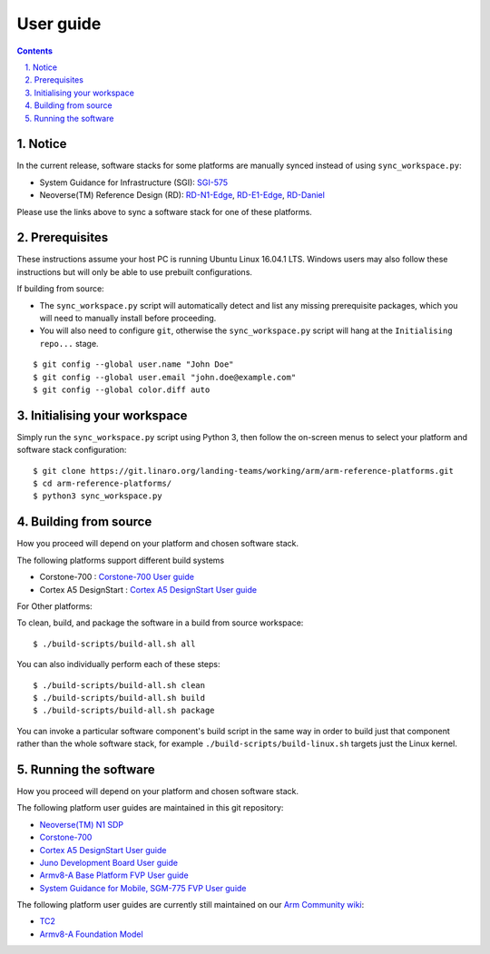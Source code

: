 User guide
==========


.. section-numbering::
    :suffix: .

.. contents::


Notice
------

In the current release, software stacks for some platforms are manually synced
instead of using ``sync_workspace.py``:

- System Guidance for Infrastructure (SGI): `SGI-575 <sgi575/user-guide.rst>`__

- Neoverse(TM) Reference Design (RD): `RD-N1-Edge <rdn1edge/user-guide.rst>`__,
  `RD-E1-Edge <rde1edge/user-guide.rst>`__, `RD-Daniel <rddaniel/user-guide.rst>`__

Please use the links above to sync a software stack for one of these platforms.

Prerequisites
-------------

These instructions assume your host PC is running Ubuntu Linux 16.04.1 LTS.
Windows users may also follow these instructions but will only be able to use
prebuilt configurations.

If building from source:

-  The ``sync_workspace.py`` script will automatically detect and list any
   missing prerequisite packages, which you will need to manually install
   before proceeding.

-  You will also need to configure ``git``, otherwise the ``sync_workspace.py``
   script will hang at the ``Initialising repo...`` stage.

::

  $ git config --global user.name "John Doe"
  $ git config --global user.email "john.doe@example.com"
  $ git config --global color.diff auto

Initialising your workspace
---------------------------

Simply run the ``sync_workspace.py`` script using Python 3, then follow the
on-screen menus to select your platform and software stack configuration::

  $ git clone https://git.linaro.org/landing-teams/working/arm/arm-reference-platforms.git
  $ cd arm-reference-platforms/
  $ python3 sync_workspace.py

Building from source
--------------------

How you proceed will depend on your platform and chosen software stack.

The following platforms support different build systems

* Corstone-700 : `Corstone-700 User guide <corstone-700/user-guide.rst>`__
* Cortex A5 DesignStart : `Cortex A5 DesignStart User guide <ca5ds/user-guide.rst>`__

For Other platforms:

To clean, build, and package the software in a build from source workspace::

  $ ./build-scripts/build-all.sh all

You can also individually perform each of these steps::

  $ ./build-scripts/build-all.sh clean
  $ ./build-scripts/build-all.sh build
  $ ./build-scripts/build-all.sh package

You can invoke a particular software component's build script in the same way in
order to build just that component rather than the whole software stack, for
example ``./build-scripts/build-linux.sh`` targets just the Linux kernel.

Running the software
--------------------

How you proceed will depend on your platform and chosen software stack.

The following platform user guides are maintained in this git repository:

- `Neoverse(TM) N1 SDP <n1sdp/run-on-n1sdp.rst>`__
- `Corstone-700 <corstone-700/user-guide.rst>`__
- `Cortex A5 DesignStart User guide <ca5ds/user-guide.rst>`__
- `Juno Development Board User guide <juno/user-guide.rst>`__
- `Armv8-A Base Platform FVP User guide <basefvp/user-guide.rst>`__
- `System Guidance for Mobile, SGM-775 FVP User guide <sgm775/user-guide.rst>`__

The following platform user guides are currently still maintained on our
`Arm Community wiki <https://community.arm.com/developer/tools-software/oss-platforms/w/docs>`__:

- `TC2 <https://community.arm.com/developer/tools-software/oss-platforms/w/docs/408/run-the-arm-platforms-deliverables-on-tc2>`__

- `Armv8-A Foundation Model <https://community.arm.com/developer/tools-software/oss-platforms/w/docs/392/run-the-arm-platforms-deliverables-on-an-fvp>`__

